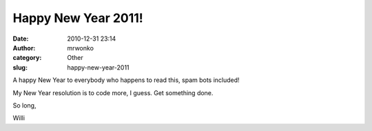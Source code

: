 Happy New Year 2011!
####################
:date: 2010-12-31 23:14
:author: mrwonko
:category: Other
:slug: happy-new-year-2011

A happy New Year to everybody who happens to read this, spam bots
included!

My New Year resolution is to code more, I guess. Get something done.

So long,

Willi
